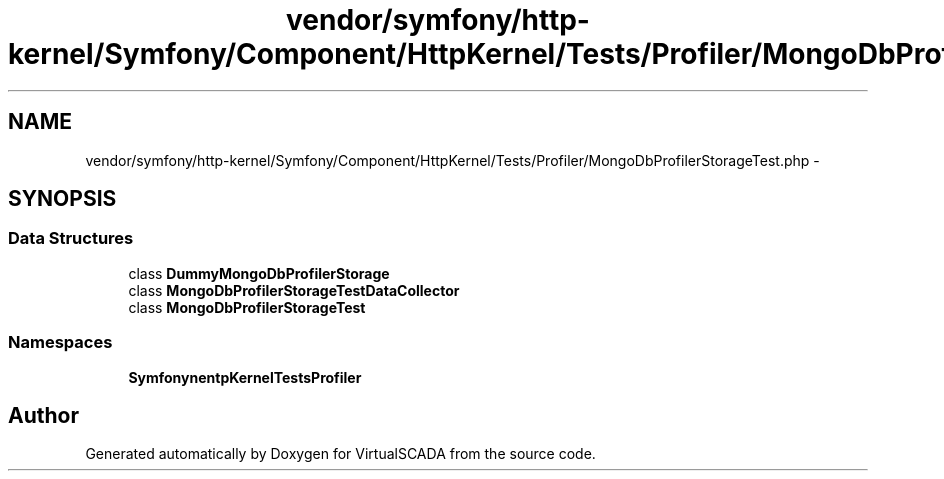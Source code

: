 .TH "vendor/symfony/http-kernel/Symfony/Component/HttpKernel/Tests/Profiler/MongoDbProfilerStorageTest.php" 3 "Tue Apr 14 2015" "Version 1.0" "VirtualSCADA" \" -*- nroff -*-
.ad l
.nh
.SH NAME
vendor/symfony/http-kernel/Symfony/Component/HttpKernel/Tests/Profiler/MongoDbProfilerStorageTest.php \- 
.SH SYNOPSIS
.br
.PP
.SS "Data Structures"

.in +1c
.ti -1c
.RI "class \fBDummyMongoDbProfilerStorage\fP"
.br
.ti -1c
.RI "class \fBMongoDbProfilerStorageTestDataCollector\fP"
.br
.ti -1c
.RI "class \fBMongoDbProfilerStorageTest\fP"
.br
.in -1c
.SS "Namespaces"

.in +1c
.ti -1c
.RI " \fBSymfony\\Component\\HttpKernel\\Tests\\Profiler\fP"
.br
.in -1c
.SH "Author"
.PP 
Generated automatically by Doxygen for VirtualSCADA from the source code\&.

